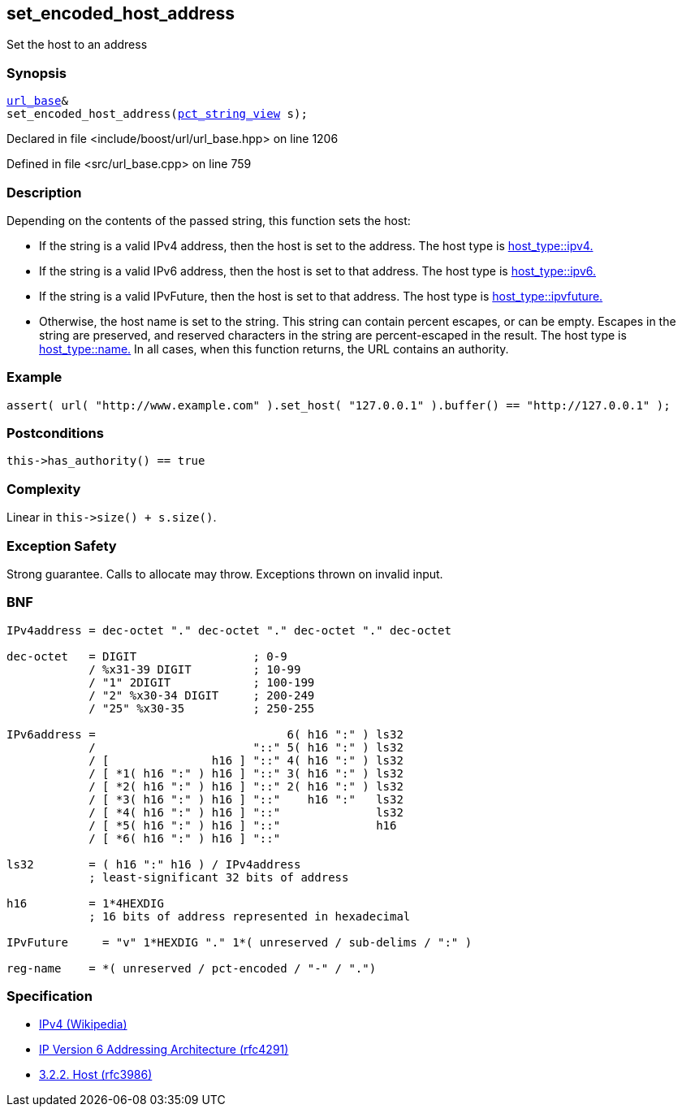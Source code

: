 :relfileprefix: ../../../
[#E757EF864284778F9464406C9CB778BD42FF4AFC]
== set_encoded_host_address

pass:v,q[Set the host to an address]


=== Synopsis

[source,cpp,subs="verbatim,macros,-callouts"]
----
xref:reference/boost/urls/url_base.adoc[url_base]&
set_encoded_host_address(xref:reference/boost/urls/pct_string_view.adoc[pct_string_view] s);
----

Declared in file <include/boost/url/url_base.hpp> on line 1206

Defined in file <src/url_base.cpp> on line 759

=== Description

pass:v,q[Depending on the contents of the passed] pass:v,q[string, this function sets the host:]

* pass:v,q[If the string is a valid IPv4 address,]
pass:v,q[then the host is set to the address.]
pass:v,q[The host type is]
xref:reference/boost/urls/host_type/ipv4.adoc[host_type::ipv4.]

* pass:v,q[If the string is a valid IPv6 address,]
pass:v,q[then the host is set to that address.]
pass:v,q[The host type is]
xref:reference/boost/urls/host_type/ipv6.adoc[host_type::ipv6.]

* pass:v,q[If the string is a valid IPvFuture,]
pass:v,q[then the host is set to that address.]
pass:v,q[The host type is]
xref:reference/boost/urls/host_type/ipvfuture.adoc[host_type::ipvfuture.]

* pass:v,q[Otherwise, the host name is set to]
pass:v,q[the string. This string can contain percent]
pass:v,q[escapes, or can be empty.]
pass:v,q[Escapes in the string are preserved,]
pass:v,q[and reserved characters in the string]
pass:v,q[are percent-escaped in the result.]
pass:v,q[The host type is]
xref:reference/boost/urls/host_type/name.adoc[host_type::name.]
pass:v,q[In all cases, when this function returns,]
pass:v,q[the URL contains an authority.]

=== Example
[,cpp]
----
assert( url( "http://www.example.com" ).set_host( "127.0.0.1" ).buffer() == "http://127.0.0.1" );
----

=== Postconditions
[,cpp]
----
this->has_authority() == true
----

=== Complexity
pass:v,q[Linear in `this->size() + s.size()`.]

=== Exception Safety
pass:v,q[Strong guarantee.]
pass:v,q[Calls to allocate may throw.]
pass:v,q[Exceptions thrown on invalid input.]

=== BNF
[,cpp]
----
IPv4address = dec-octet "." dec-octet "." dec-octet "." dec-octet

dec-octet   = DIGIT                 ; 0-9
            / %x31-39 DIGIT         ; 10-99
            / "1" 2DIGIT            ; 100-199
            / "2" %x30-34 DIGIT     ; 200-249
            / "25" %x30-35          ; 250-255

IPv6address =                            6( h16 ":" ) ls32
            /                       "::" 5( h16 ":" ) ls32
            / [               h16 ] "::" 4( h16 ":" ) ls32
            / [ *1( h16 ":" ) h16 ] "::" 3( h16 ":" ) ls32
            / [ *2( h16 ":" ) h16 ] "::" 2( h16 ":" ) ls32
            / [ *3( h16 ":" ) h16 ] "::"    h16 ":"   ls32
            / [ *4( h16 ":" ) h16 ] "::"              ls32
            / [ *5( h16 ":" ) h16 ] "::"              h16
            / [ *6( h16 ":" ) h16 ] "::"

ls32        = ( h16 ":" h16 ) / IPv4address
            ; least-significant 32 bits of address

h16         = 1*4HEXDIG
            ; 16 bits of address represented in hexadecimal

IPvFuture     = "v" 1*HEXDIG "." 1*( unreserved / sub-delims / ":" )

reg-name    = *( unreserved / pct-encoded / "-" / ".")
----

=== Specification

* link:https://en.wikipedia.org/wiki/IPv4[IPv4 (Wikipedia)]

* link:https://datatracker.ietf.org/doc/html/rfc4291[IP Version 6 Addressing Architecture (rfc4291)]

* link:https://datatracker.ietf.org/doc/html/rfc3986#section-3.2.2[            3.2.2. Host (rfc3986)]


